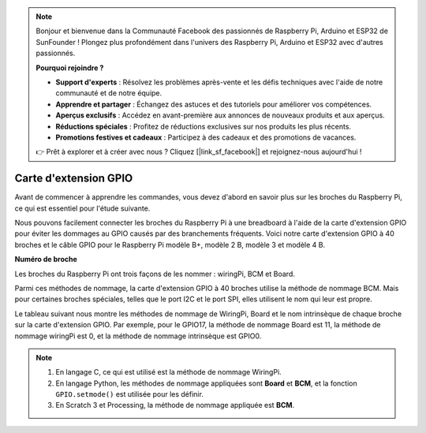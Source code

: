 .. note::

    Bonjour et bienvenue dans la Communauté Facebook des passionnés de Raspberry Pi, Arduino et ESP32 de SunFounder ! Plongez plus profondément dans l'univers des Raspberry Pi, Arduino et ESP32 avec d'autres passionnés.

    **Pourquoi rejoindre ?**

    - **Support d'experts** : Résolvez les problèmes après-vente et les défis techniques avec l'aide de notre communauté et de notre équipe.
    - **Apprendre et partager** : Échangez des astuces et des tutoriels pour améliorer vos compétences.
    - **Aperçus exclusifs** : Accédez en avant-première aux annonces de nouveaux produits et aux aperçus.
    - **Réductions spéciales** : Profitez de réductions exclusives sur nos produits les plus récents.
    - **Promotions festives et cadeaux** : Participez à des cadeaux et des promotions de vacances.

    👉 Prêt à explorer et à créer avec nous ? Cliquez [|link_sf_facebook|] et rejoignez-nous aujourd'hui !

.. _cpn_gpio_extension_board:

Carte d'extension GPIO
==========================

Avant de commencer à apprendre les commandes, vous devez d'abord en savoir plus sur les broches du 
Raspberry Pi, ce qui est essentiel pour l'étude suivante.

Nous pouvons facilement connecter les broches du Raspberry Pi à une breadboard à l'aide de la carte 
d'extension GPIO pour éviter les dommages au GPIO causés par des branchements fréquents. Voici 
notre carte d'extension GPIO à 40 broches et le câble GPIO pour le Raspberry Pi modèle B+, modèle 2 B, 
modèle 3 et modèle 4 B.

.. image:: img/image32.png
    :align: center

**Numéro de broche**

Les broches du Raspberry Pi ont trois façons de les nommer : wiringPi, BCM et Board.

Parmi ces méthodes de nommage, la carte d'extension GPIO à 40 broches utilise la méthode de nommage BCM. Mais pour certaines broches spéciales, telles que le port I2C et le port SPI, elles utilisent le nom qui leur est propre.

Le tableau suivant nous montre les méthodes de nommage de WiringPi, Board et le nom intrinsèque de chaque broche sur la carte d'extension GPIO. Par exemple, pour le GPIO17, la méthode de nommage Board est 11, la méthode de nommage wiringPi est 0, et la méthode de nommage intrinsèque est GPIO0.

.. note::

    1) En langage C, ce qui est utilisé est la méthode de nommage WiringPi.
    
    2) En langage Python, les méthodes de nommage appliquées sont **Board** et **BCM**, et la fonction ``GPIO.setmode()`` est utilisée pour les définir.

    3) En Scratch 3 et Processing, la méthode de nommage appliquée est **BCM**.

.. image:: img/gpio_board.png